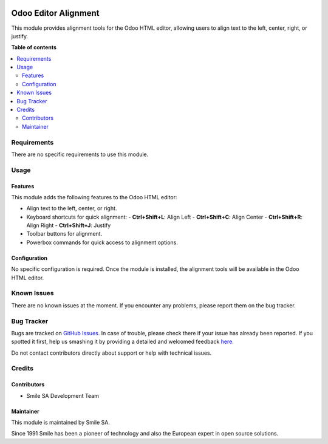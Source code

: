 .. |badge1| image:: https://img.shields.io/badge/licence-AGPL--3-blue.svg
    :alt: License: AGPL-3

.. |badge2| image:: https://img.shields.io/badge/github-Smile--SA%2Fodoo_addons-lightgray.png?logo=github
    :target: https://github.com/Smile-SA/odoo_addons/tree/18.0/smile_odoo_editor_align
    :alt: Smile-SA/odoo_addons

|badge1| |badge2|

======================
Odoo Editor Alignment
======================

This module provides alignment tools for the Odoo HTML editor, allowing users to align text to the left, center, right, or justify.

**Table of contents**

.. contents::
   :local:


Requirements
============

There are no specific requirements to use this module.


Usage
=====

Features
--------

This module adds the following features to the Odoo HTML editor:

* Align text to the left, center, or right.
* Keyboard shortcuts for quick alignment:
  - **Ctrl+Shift+L**: Align Left
  - **Ctrl+Shift+C**: Align Center
  - **Ctrl+Shift+R**: Align Right
  - **Ctrl+Shift+J**: Justify
* Toolbar buttons for alignment.
* Powerbox commands for quick access to alignment options.

Configuration
-------------

No specific configuration is required. Once the module is installed, the alignment tools will be available in the Odoo HTML editor.


Known Issues
============

There are no known issues at the moment. If you encounter any problems, please report them on the bug tracker.


Bug Tracker
===========

Bugs are tracked on `GitHub Issues <https://github.com/Smile-SA/odoo_addons/issues>`_.
In case of trouble, please check there if your issue has already been reported.
If you spotted it first, help us smashing it by providing a detailed and welcomed feedback
`here <https://github.com/Smile-SA/odoo_addons/issues/new?body=module:%20smile_odoo_editor_align%0Aversion:%218.0%0A%0A**Steps%20to%20reproduce**%0A-%20...%0A%0A**Current%20behavior**%0A%0A**Expected%20behavior**>`_.

Do not contact contributors directly about support or help with technical issues.


Credits
=======

Contributors
------------

* Smile SA Development Team

Maintainer
----------

This module is maintained by Smile SA.

Since 1991 Smile has been a pioneer of technology and also the European expert in open source solutions.